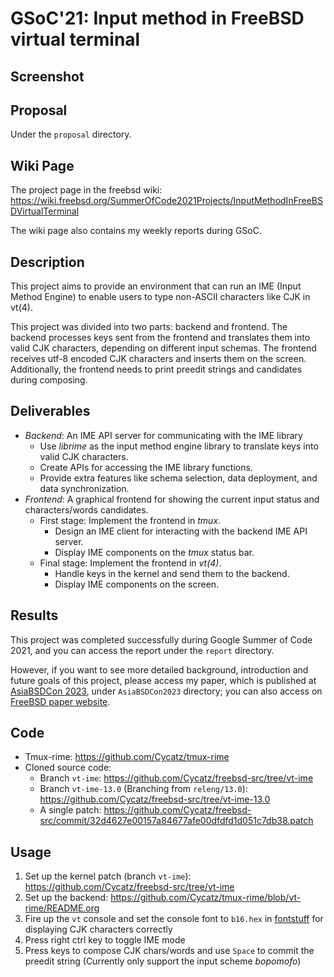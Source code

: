 * GSoC'21: Input method in FreeBSD virtual terminal
** Screenshot 
[[file:assets/vt_ime_screenshot.png]]

** Proposal 
Under the ~proposal~ directory. 

** Wiki Page
The project page in the freebsd wiki: https://wiki.freebsd.org/SummerOfCode2021Projects/InputMethodInFreeBSDVirtualTerminal

The wiki page also contains my weekly reports during GSoC.  

** Description

This project aims to provide an environment that can run an IME (Input Method Engine) to enable users to type non-ASCII characters like CJK in vt(4).

This project was divided into two parts: backend and frontend. The backend processes keys sent from the frontend and translates them into valid CJK characters, depending on different input schemas. The frontend receives utf-8 encoded CJK characters and inserts them on the screen. Additionally, the frontend needs to print preedit strings and candidates during composing.

** Deliverables
   - /Backend/: An IME API server for communicating with the IME library
     - Use /librime/ as the input method engine library to translate keys into valid CJK characters.
     - Create APIs for accessing the IME library functions.
     - Provide extra features like schema selection, data deployment, and data synchronization.
   - /Frontend/: A graphical frontend for showing the current input status and characters/words candidates.
     - First stage: Implement the frontend in /tmux/.
       - Design an IME client for interacting with the backend IME API server.
       - Display IME components on the /tmux/ status bar.
     - Final stage: Implement the frontend in /vt(4)/.
       - Handle keys in the kernel and send them to the backend.
       - Display IME components on the screen.

** Results

This project was completed successfully during Google Summer of Code 2021, and you can access the report under the ~report~ directory. 

However, if you want to see more detailed background, introduction and future goals of this project, please access my paper, which is published at  [[https://2023.asiabsdcon.org/][AsiaBSDCon 2023]], under ~AsiaBSDCon2023~ directory; you can also access on [[https://papers.freebsd.org/2023/asiabsdcon/fan-VT_IME_Input_Method_Editor_in_FreeBSD_vt_4.files/fan-VT_IME_Input_Method_Editor_in_FreeBSD_vt_4.pdf][FreeBSD paper website]].

** Code
+ Tmux-rime: https://github.com/Cycatz/tmux-rime
+ Cloned source code:
  + Branch ~vt-ime~: https://github.com/Cycatz/freebsd-src/tree/vt-ime
  + Branch ~vt-ime-13.0~ (Branching from ~releng/13.0~): https://github.com/Cycatz/freebsd-src/tree/vt-ime-13.0
  + A single patch: https://github.com/Cycatz/freebsd-src/commit/32d4627e00157a84677afe00dfdfd1d051c7db38.patch

** Usage 
1. Set up the kernel patch (branch ~vt-ime~): https://github.com/Cycatz/freebsd-src/tree/vt-ime
2. Set up the backend:  https://github.com/Cycatz/tmux-rime/blob/vt-rime/README.org
3. Fire up the ~vt~ console and set the console font to ~b16.hex~ in [[https://github.com/emaste/fontstuff][fontstuff]] for displaying CJK characters correctly
4. Press right ctrl key to toggle IME mode
5. Press keys to compose CJK chars/words and use ~Space~ to commit the preedit string (Currently only support the input scheme /bopomofo/)

